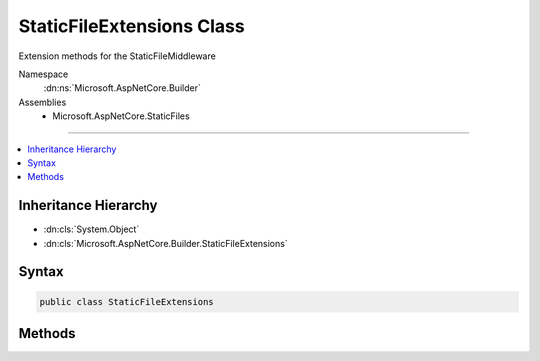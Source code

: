 

StaticFileExtensions Class
==========================






Extension methods for the StaticFileMiddleware


Namespace
    :dn:ns:`Microsoft.AspNetCore.Builder`
Assemblies
    * Microsoft.AspNetCore.StaticFiles

----

.. contents::
   :local:



Inheritance Hierarchy
---------------------


* :dn:cls:`System.Object`
* :dn:cls:`Microsoft.AspNetCore.Builder.StaticFileExtensions`








Syntax
------

.. code-block:: csharp

    public class StaticFileExtensions








.. dn:class:: Microsoft.AspNetCore.Builder.StaticFileExtensions
    :hidden:

.. dn:class:: Microsoft.AspNetCore.Builder.StaticFileExtensions

Methods
-------

.. dn:class:: Microsoft.AspNetCore.Builder.StaticFileExtensions
    :noindex:
    :hidden:

    
    .. dn:method:: Microsoft.AspNetCore.Builder.StaticFileExtensions.UseStaticFiles(Microsoft.AspNetCore.Builder.IApplicationBuilder)
    
        
    
        
        Enables static file serving for the current request path
    
        
    
        
        :type app: Microsoft.AspNetCore.Builder.IApplicationBuilder
        :rtype: Microsoft.AspNetCore.Builder.IApplicationBuilder
    
        
        .. code-block:: csharp
    
            public static IApplicationBuilder UseStaticFiles(this IApplicationBuilder app)
    
    .. dn:method:: Microsoft.AspNetCore.Builder.StaticFileExtensions.UseStaticFiles(Microsoft.AspNetCore.Builder.IApplicationBuilder, Microsoft.AspNetCore.Builder.StaticFileOptions)
    
        
    
        
        Enables static file serving with the given options
    
        
    
        
        :type app: Microsoft.AspNetCore.Builder.IApplicationBuilder
    
        
        :type options: Microsoft.AspNetCore.Builder.StaticFileOptions
        :rtype: Microsoft.AspNetCore.Builder.IApplicationBuilder
    
        
        .. code-block:: csharp
    
            public static IApplicationBuilder UseStaticFiles(this IApplicationBuilder app, StaticFileOptions options)
    
    .. dn:method:: Microsoft.AspNetCore.Builder.StaticFileExtensions.UseStaticFiles(Microsoft.AspNetCore.Builder.IApplicationBuilder, System.String)
    
        
    
        
        Enables static file serving for the given request path
    
        
    
        
        :type app: Microsoft.AspNetCore.Builder.IApplicationBuilder
    
        
        :param requestPath: The relative request path.
        
        :type requestPath: System.String
        :rtype: Microsoft.AspNetCore.Builder.IApplicationBuilder
    
        
        .. code-block:: csharp
    
            public static IApplicationBuilder UseStaticFiles(this IApplicationBuilder app, string requestPath)
    

